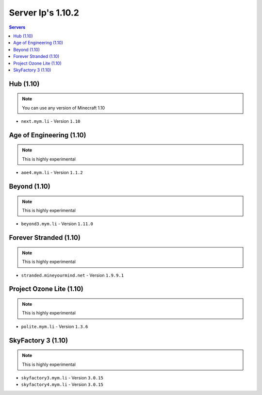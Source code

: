 =================
Server Ip's 1.10.2
=================
.. contents:: Servers
  :depth: 2
  :local:
  

Hub (1.10)
^^^^^^^^^^
.. note:: You can use any version of Minecraft 1.10
* ``next.mym.li`` - Version ``1.10``

Age of Engineering (1.10)
^^^^^^^^^^
.. note:: This is highly experimental
* ``aoe4.mym.li`` - Version ``1.1.2``

Beyond (1.10)
^^^^^^^^^^^^^^^
.. note:: This is highly experimental
* ``beyond3.mym.li`` - Version ``1.11.0``

Forever Stranded (1.10)
^^^^^^^^^^^^^^^
.. note:: This is highly experimental
* ``stranded.mineyourmind.net`` - Version ``1.9.9.1``

Project Ozone Lite (1.10)
^^^^^^^^^^^^^^^
.. note:: This is highly experimental
* ``polite.mym.li`` - Version ``1.3.6``

SkyFactory 3 (1.10)
^^^^^^^^^^^^^^^
.. note:: This is highly experimental
* ``skyfactory3.mym.li`` - Version ``3.0.15``
* ``skyfactory4.mym.li`` - Version ``3.0.15``
